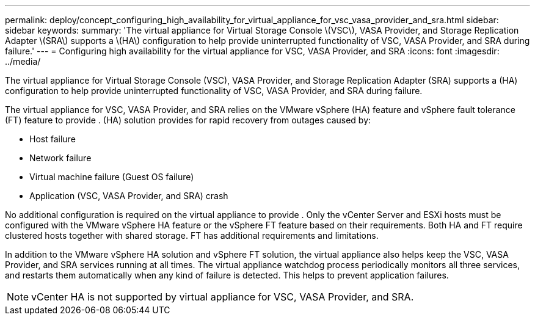 ---
permalink: deploy/concept_configuring_high_availability_for_virtual_appliance_for_vsc_vasa_provider_and_sra.html
sidebar: sidebar
keywords: 
summary: 'The virtual appliance for Virtual Storage Console \(VSC\), VASA Provider, and Storage Replication Adapter \(SRA\) supports a \(HA\) configuration to help provide uninterrupted functionality of VSC, VASA Provider, and SRA during failure.'
---
= Configuring high availability for the virtual appliance for VSC, VASA Provider, and SRA
:icons: font
:imagesdir: ../media/

[.lead]
The virtual appliance for Virtual Storage Console (VSC), VASA Provider, and Storage Replication Adapter (SRA) supports a (HA) configuration to help provide uninterrupted functionality of VSC, VASA Provider, and SRA during failure.

The virtual appliance for VSC, VASA Provider, and SRA relies on the VMware vSphere (HA) feature and vSphere fault tolerance (FT) feature to provide . (HA) solution provides for rapid recovery from outages caused by:

* Host failure
* Network failure
* Virtual machine failure (Guest OS failure)
* Application (VSC, VASA Provider, and SRA) crash

No additional configuration is required on the virtual appliance to provide . Only the vCenter Server and ESXi hosts must be configured with the VMware vSphere HA feature or the vSphere FT feature based on their requirements. Both HA and FT require clustered hosts together with shared storage. FT has additional requirements and limitations.

In addition to the VMware vSphere HA solution and vSphere FT solution, the virtual appliance also helps keep the VSC, VASA Provider, and SRA services running at all times. The virtual appliance watchdog process periodically monitors all three services, and restarts them automatically when any kind of failure is detected. This helps to prevent application failures.

[NOTE]
====
vCenter HA is not supported by virtual appliance for VSC, VASA Provider, and SRA.
====
